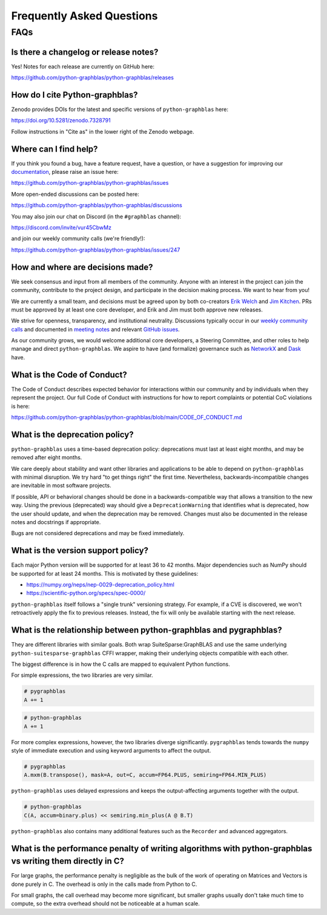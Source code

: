 
.. _faq:

Frequently Asked Questions
==========================

FAQs
----

Is there a changelog or release notes?
++++++++++++++++++++++++++++++++++++++

Yes! Notes for each release are currently on GitHub here:

https://github.com/python-graphblas/python-graphblas/releases

How do I cite Python-graphblas?
+++++++++++++++++++++++++++++++

Zenodo provides DOIs for the latest and specific versions of ``python-graphblas`` here:

https://doi.org/10.5281/zenodo.7328791

Follow instructions in "Cite as" in the lower right of the Zenodo webpage.

Where can I find help?
++++++++++++++++++++++

If you think you found a bug, have a feature request, have a question, or have a suggestion
for improving our `documentation <https://python-graphblas.readthedocs.io/en/latest/>`_,
please raise an issue here:

https://github.com/python-graphblas/python-graphblas/issues

More open-ended discussions can be posted here:

https://github.com/python-graphblas/python-graphblas/discussions

You may also join our chat on Discord (in the ``#graphblas`` channel):

https://discord.com/invite/vur45CbwMz

and join our weekly community calls (we're friendly!):

https://github.com/python-graphblas/python-graphblas/issues/247

How and where are decisions made?
+++++++++++++++++++++++++++++++++

We seek consensus and input from all members of the community.
Anyone with an interest in the project can join the community, contribute to the project
design, and participate in the decision making process. We want to hear from you!

We are currently a small team, and decisions must be agreed upon by both co-creators
`Erik Welch <https://github.com/eriknw>`_ and `Jim Kitchen <https://github.com/jim22k>`_.
PRs must be approved by at least one core developer, and Erik and Jim must both approve
new releases.

We strive for openness, transparency, and institutional neutrality.
Discussions typically occur in our
`weekly community calls <https://github.com/python-graphblas/python-graphblas/issues/247>`_ and
documented in `meeting notes <https://github.com/python-graphblas/archive/tree/main/meetings>`_
and relevant `GitHub issues <https://github.com/python-graphblas/python-graphblas/issues>`_.

As our community grows, we would welcome additional core developers, a Steering Committee,
and other roles to help manage and direct ``python-graphblas``.
We aspire to have (and formalize) governance such as
`NetworkX <https://networkx.org/documentation/stable/developer/nxeps/nxep-0001.html>`_
and `Dask <https://github.com/dask/governance/blob/main/governance.md>`_ have.

What is the Code of Conduct?
++++++++++++++++++++++++++++

The Code of Conduct describes expected behavior for interactions within our community
and by individuals when they represent the project. Our full Code of Conduct with
instructions for how to report complaints or potential CoC violations is here:

https://github.com/python-graphblas/python-graphblas/blob/main/CODE_OF_CONDUCT.md

What is the deprecation policy?
+++++++++++++++++++++++++++++++

``python-graphblas`` uses a time-based deprecation policy:
deprecations must last at least eight months, and may be removed after eight months.

We care deeply about stability and want other libraries and applications
to be able to depend on ``python-graphblas`` with minimal disruption.
We try hard "to get things right" the first time.
Nevertheless, backwards-incompatible changes are inevitable in most software projects.

If possible, API or behavioral changes should be done in a backwards-compatible way
that allows a transition to the new way. Using the previous (deprecated) way should
give a ``DeprecationWarning`` that identifies what is deprecated,
how the user should update, and when the deprecation may be removed.
Changes must also be documented in the release notes and docstrings if appropriate.

.. Note: should we mention e.g. ``python -Werror::DeprecationWarning``?

Bugs are not considered deprecations and may be fixed immediately.

What is the version support policy?
+++++++++++++++++++++++++++++++++++

Each major Python version will be supported for at least 36 to 42 months.
Major dependencies such as NumPy should be supported for at least 24 months.
This is motivated by these guidelines:

- https://numpy.org/neps/nep-0029-deprecation_policy.html
- https://scientific-python.org/specs/spec-0000/

``python-graphblas`` itself follows a "single trunk" versioning strategy.
For example, if a CVE is discovered, we won't retroactively apply the fix to previous releases.
Instead, the fix will only be available starting with the next release.

What is the relationship between python-graphblas and pygraphblas?
++++++++++++++++++++++++++++++++++++++++++++++++++++++++++++++++++

They are different libraries with similar goals. Both wrap SuiteSparse:GraphBLAS and use the
same underlying ``python-suitesparse-graphblas`` CFFI wrapper, making their underlying objects
compatible with each other.

The biggest difference is in how the C calls are mapped to equivalent Python functions.

For simple expressions, the two libraries are very similar.

.. code-block:: python

    # pygraphblas
    A += 1

.. code-block:: python

    # python-graphblas
    A += 1

For more complex expressions, however, the two libraries diverge significantly.
``pygraphblas`` tends towards the ``numpy`` style of immediate execution and using
keyword arguments to affect the output.

.. code-block:: python

    # pygraphblas
    A.mxm(B.transpose(), mask=A, out=C, accum=FP64.PLUS, semiring=FP64.MIN_PLUS)

``python-graphblas`` uses delayed expressions and keeps the output-affecting arguments
together with the output.

.. code-block:: python

    # python-graphblas
    C(A, accum=binary.plus) << semiring.min_plus(A @ B.T)

``python-graphblas`` also contains many additional features such as the ``Recorder`` and advanced aggregators.

What is the performance penalty of writing algorithms with python-graphblas vs writing them directly in C?
++++++++++++++++++++++++++++++++++++++++++++++++++++++++++++++++++++++++++++++++++++++++++++++++++++++++++

For large graphs, the performance penalty is negligible as the bulk of the work
of operating on Matrices and Vectors is done purely in C. The overhead is only in the calls made
from Python to C.

For small graphs, the call overhead may become more significant, but smaller graphs usually don't
take much time to compute, so the extra overhead should not be noticeable at a human scale.
